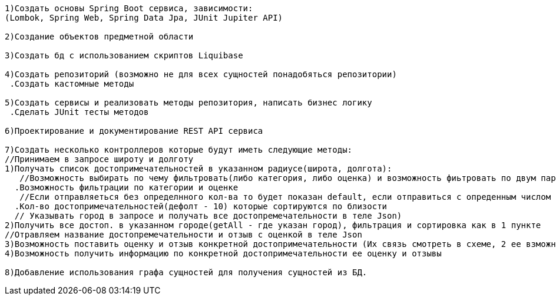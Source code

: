 ---------------------
1)Создать основы Spring Boot сервиса, зависимости:
(Lombok, Spring Web, Spring Data Jpa, JUnit Jupiter API)

2)Cоздание объектов предметной области

3)Создать бд с использованием скриптов Liquibase

4)Создать репозиторий (возможно не для всех сущностей понадобяться репозитории)
 .Создать кастомные методы

5)Создать сервисы и реализовать методы репозитория, написать бизнес логику
 .Сделать JUnit тесты методов

6)Проектирование и документирование REST API сервиса

7)Создать несколько контроллеров которые будут иметь следующие методы:
//Принимаем в запросе широту и долготу
1)Получать список достопримечательностей в указанном радиусе(широта, долгота): 
   //Возможность выбирать по чему фильтровать(либо категория, либо оценка) и возможность фиьтровать по двум параметрам (принимаем категорию и оценку в теле)
  .Возможность фильтрации по категории и оценке
   //Если отправляеться без определнного кол-ва то будет показан default, если отправиться с опреденным числом то будет выданно это кол-во достпр.
  .Кол-во достопримечательностей(дефолт - 10) которые сортируются по близости 
  // Указывать город в запросе и получать все достопремечательности в теле Json)
2)Получить все достоп. в указанном городе(getAll - где указан город), фильтрация и сортировка как в 1 пункте 
//Отравляем название достопремечательности и отзыв с оценкой в теле Json
3)Возможность поставить оценку и отзыв конкретной достопримечательности (Их связь смотреть в схеме, 2 ее взможных варианта) 
4)Возможность получить информацию по конкретной достопримечательности ее оценку и отзывы

8)Добавление использования графа сущностей для получения сущностей из БД.


